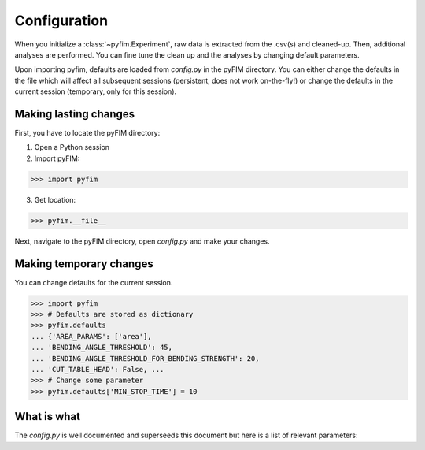 Configuration
*************

When you initialize a :class:`~pyfim.Experiment`, raw data is extracted from
the .csv(s) and cleaned-up. Then, additional analyses are performed. You can
fine tune the clean up and the analyses by changing default parameters.

Upon importing pyfim, defaults are loaded from `config.py` in the pyFIM
directory. You can either change the defaults in the file which will affect
all subsequent sessions (persistent, does not work on-the-fly!) or change the
defaults in the current session (temporary, only for this session).

Making lasting changes
----------------------

First, you have to locate the pyFIM directory:

1. Open a Python session

2. Import pyFIM: 

>>> import pyfim

3. Get location: 

>>> pyfim.__file__

Next, navigate to the pyFIM directory, open `config.py` and make your changes.

Making temporary changes
------------------------

You can change defaults for the current session.

>>> import pyfim
>>> # Defaults are stored as dictionary
>>> pyfim.defaults
... {'AREA_PARAMS': ['area'],
... 'BENDING_ANGLE_THRESHOLD': 45,
... 'BENDING_ANGLE_THRESHOLD_FOR_BENDING_STRENGTH': 20,
... 'CUT_TABLE_HEAD': False, ...
>>> # Change some parameter
>>> pyfim.defaults['MIN_STOP_TIME'] = 10


What is what
------------

The `config.py` is well documented and superseeds this document but here is a
list of relevant parameters:

.. csv-table:: Config parameters
   :file: conf_param.csv
   :widths: 20, 30, 50
   :header-rows: 1
